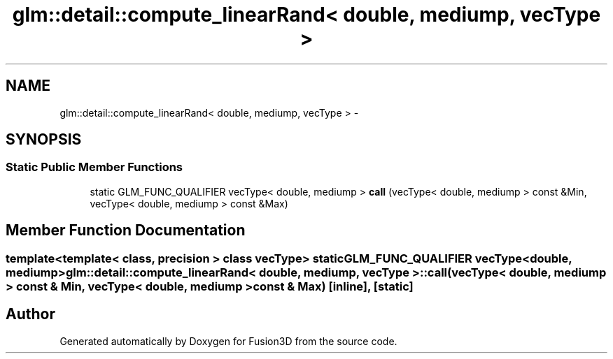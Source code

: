 .TH "glm::detail::compute_linearRand< double, mediump, vecType >" 3 "Tue Nov 24 2015" "Version 0.0.0.1" "Fusion3D" \" -*- nroff -*-
.ad l
.nh
.SH NAME
glm::detail::compute_linearRand< double, mediump, vecType > \- 
.SH SYNOPSIS
.br
.PP
.SS "Static Public Member Functions"

.in +1c
.ti -1c
.RI "static GLM_FUNC_QUALIFIER vecType< double, mediump > \fBcall\fP (vecType< double, mediump > const &Min, vecType< double, mediump > const &Max)"
.br
.in -1c
.SH "Member Function Documentation"
.PP 
.SS "template<template< class, precision > class vecType> static GLM_FUNC_QUALIFIER vecType<double, mediump> \fBglm::detail::compute_linearRand\fP< double, mediump, vecType >::call (vecType< double, mediump > const & Min, vecType< double, mediump > const & Max)\fC [inline]\fP, \fC [static]\fP"


.SH "Author"
.PP 
Generated automatically by Doxygen for Fusion3D from the source code\&.
